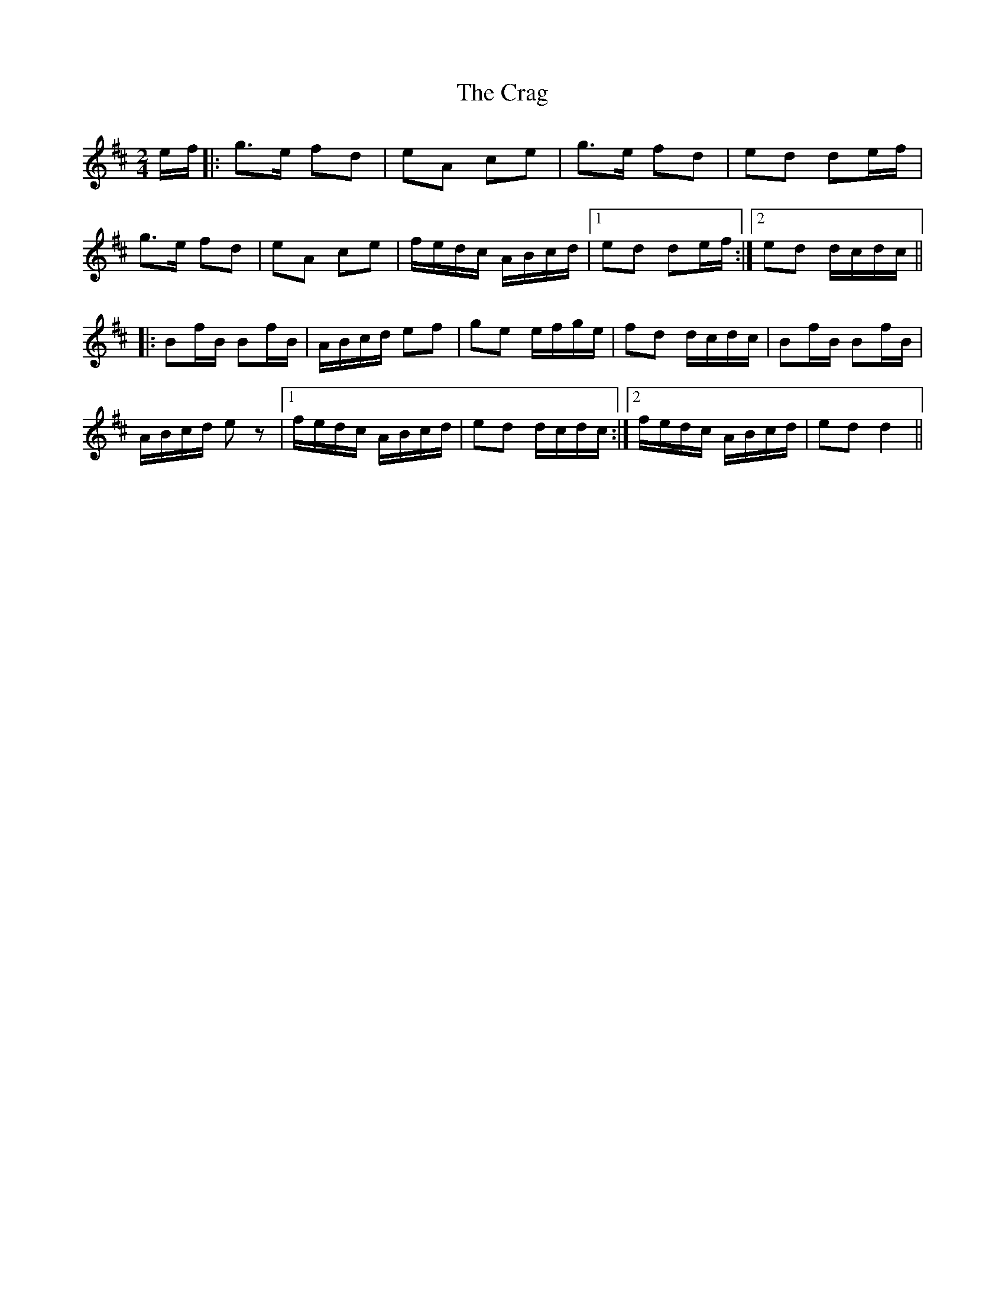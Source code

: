 X: 1
T: Crag, The
Z: Kenny
S: https://thesession.org/tunes/9599#setting9599
R: polka
M: 2/4
L: 1/8
K: Dmaj
e/f/ |: g>e fd | eA ce | g>e fd | ed de/f/ |
g>e fd | eA ce | f/e/d/c/ A/B/c/d/ |1 ed de/f/ :|2 ed d/c/d/c/ ||
|: Bf/B/ Bf/B/ | A/B/c/d/ ef | ge e/f/g/e/ | fd d/c/d/c/ |Bf/B/ Bf/B/ |
A/B/c/d/ e z |1 f/e/d/c/ A/B/c/d/ | ed d/c/d/c/ :|2 f/e/d/c/ A/B/c/d/ | ed d2 ||
